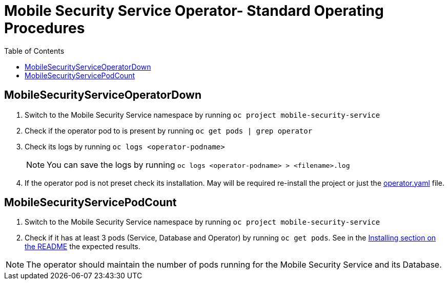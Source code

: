 ifdef::env-github[]
:status:
:tip-caption: :bulb:
:note-caption: :information_source:
:important-caption: :heavy_exclamation_mark:
:caution-caption: :fire:
:warning-caption: :warning:
:table-caption!:
endif::[]

:toc:
:toc-placement!:

=  Mobile Security Service Operator- Standard Operating Procedures

:toc:
toc::[]

== MobileSecurityServiceOperatorDown

. Switch to the Mobile Security Service namespace by running `oc project mobile-security-service`
. Check if the operator pod to is present by running `oc get pods | grep operator`
. Check its logs by running `oc logs <operator-podname>`
+
NOTE: You can save the logs by running `oc logs <operator-podname> > <filename>.log`
. If the operator pod is not preset check its installation. May will be required re-install the project or just the link:./deploy/operator.yaml[operator.yaml] file.

== MobileSecurityServicePodCount

. Switch to the Mobile Security Service namespace by running `oc project mobile-security-service`
. Check if it has at least 3 pods (Service, Database and Operator) by running `oc get pods`. See in the https://github.com/aerogear/mobile-security-service-operator#Installing[Installing section on the README] the expected results.

NOTE: The operator should  maintain the number of pods running for the Mobile Security Service and its Database.